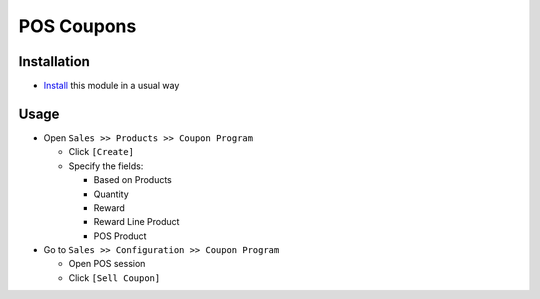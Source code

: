 =============
 POS Coupons
=============

Installation
============

* `Install <https://odoo-development.readthedocs.io/en/latest/odoo/usage/install-module.html>`__ this module in a usual way


Usage
=====

* Open ``Sales >> Products >> Coupon Program``

  * Click ``[Create]``
  * Specify the fields:

    * Based on Products
    * Quantity
    * Reward
    * Reward Line Product
    * POS Product

* Go to ``Sales >> Configuration >> Coupon Program``

  * Open POS session
  * Click ``[Sell Coupon]``
